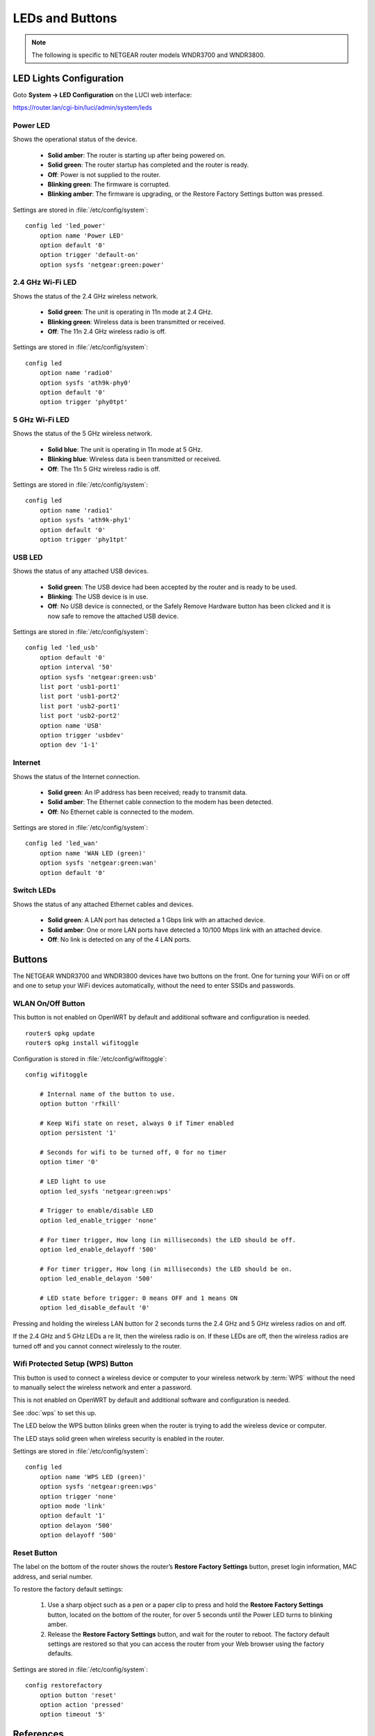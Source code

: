 LEDs and Buttons
================

.. note::
   The following is specific to NETGEAR router models WNDR3700 and WNDR3800.


.. image:: wndr3800-front.*
    :alt: NETGEAR WNDR3800


LED Lights Configuration
------------------------

Goto **System -> LED Configuration** on the LUCI web interface:

https://router.lan/cgi-bin/luci/admin/system/leds


Power LED
^^^^^^^^^

.. image:: power-led.*
    :alt: Power LED
    :align: left

Shows the operational status of the device.

 * **Solid amber**: The router is starting up after being powered on.
 * **Solid green**: The router startup has completed and the router is ready.
 * **Off**: Power is not supplied to the router.
 * **Blinking green**: The firmware is corrupted.
 * **Blinking amber**: The firmware is upgrading, or the Restore Factory Settings button was pressed.


Settings are stored in :file:`/etc/config/system`::

    config led 'led_power'
        option name 'Power LED'
        option default '0'
        option trigger 'default-on'
        option sysfs 'netgear:green:power'



2.4 GHz Wi-Fi LED
^^^^^^^^^^^^^^^^^

.. image:: radio0-led.*
    :alt: 2.4 GHz LED
    :align: left

Shows the status of the 2.4 GHz wireless network.

 * **Solid green**: The unit is operating in 11n mode at 2.4 GHz.
 * **Blinking green**: Wireless data is been transmitted or received.
 * **Off**: The 11n 2.4 GHz wireless radio is off.

Settings are stored in :file:`/etc/config/system`::

    config led
        option name 'radio0'
        option sysfs 'ath9k-phy0'
        option default '0'
        option trigger 'phy0tpt'


5 GHz Wi-Fi LED
^^^^^^^^^^^^^^^

.. image:: radio1-led.*
    :alt: 5 GHz LED
    :align: left

Shows the status of the 5 GHz wireless network.

 * **Solid blue**: The unit is operating in 11n mode at 5 GHz.
 * **Blinking blue**: Wireless data is been transmitted or received.
 * **Off**: The 11n 5 GHz wireless radio is off.

Settings are stored in :file:`/etc/config/system`::

    config led
        option name 'radio1'
        option sysfs 'ath9k-phy1'
        option default '0'
        option trigger 'phy1tpt'


USB LED
^^^^^^^

.. image:: usb-led.*
    :alt: USB LED
    :align: left

Shows the status of any attached USB devices.

 * **Solid green**: The USB device had been accepted by the router and is ready to be used.
 * **Blinking**: The USB device is in use.
 * **Off**: No USB device is connected, or the Safely Remove Hardware button has been clicked and it is now safe to remove the attached USB device.

Settings are stored in :file:`/etc/config/system`::

    config led 'led_usb'
        option default '0'
        option interval '50'
        option sysfs 'netgear:green:usb'
        list port 'usb1-port1'
        list port 'usb1-port2'
        list port 'usb2-port1'
        list port 'usb2-port2'
        option name 'USB'
        option trigger 'usbdev'
        option dev '1-1'


Internet
^^^^^^^^

.. image:: wan-led.*
    :alt: Internet LED
    :align: left

Shows the status of the Internet connection.

 * **Solid green**: An IP address has been received; ready to transmit data.
 * **Solid amber**: The Ethernet cable connection to the modem has been detected.
 * **Off**: No Ethernet cable is connected to the modem.

Settings are stored in :file:`/etc/config/system`::

    config led 'led_wan'
        option name 'WAN LED (green)'
        option sysfs 'netgear:green:wan'
        option default '0'


Switch LEDs
^^^^^^^^^^^

Shows the status of any attached Ethernet cables and devices.

 * **Solid green**: A LAN port has detected a 1 Gbps link with an attached device.
 * **Solid amber**: One or more LAN ports have detected a 10/100 Mbps link with an attached device.
 * **Off**: No link is detected on any of the 4 LAN ports.


Buttons
-------

The NETGEAR WNDR3700 and WNDR3800 devices have two buttons on the front. One
for turning your WiFi on or off and one to setup your WiFi devices
automatically, without the need to enter SSIDs and passwords.


WLAN On/Off Button
^^^^^^^^^^^^^^^^^^

.. image:: wifi-toggle.*
    :alt: WLAN On/Off button
    :align: left

This button is not enabled on OpenWRT by default and additional software and
configuration is needed.

::

    router$ opkg update
    router$ opkg install wifitoggle

Configuration is stored in :file:`/etc/config/wifitoggle`::

    config wifitoggle

        # Internal name of the button to use.
        option button 'rfkill'

        # Keep Wifi state on reset, always 0 if Timer enabled
        option persistent '1'

        # Seconds for wifi to be turned off, 0 for no timer
        option timer '0'

        # LED light to use
        option led_sysfs 'netgear:green:wps'

        # Trigger to enable/disable LED
        option led_enable_trigger 'none'

        # For timer trigger, How long (in milliseconds) the LED should be off.
        option led_enable_delayoff '500'

        # For timer trigger, How long (in milliseconds) the LED should be on.
        option led_enable_delayon '500'

        # LED state before trigger: 0 means OFF and 1 means ON
        option led_disable_default '0'


Pressing and holding the wireless LAN button for 2 seconds turns the 2.4 GHz
and 5 GHz wireless radios on and off. 

If the 2.4 GHz and 5 GHz LEDs a re lit, then the wireless radio is on. If
these LEDs are off, then the wireless radios are turned off and you cannot
connect wirelessly to the router.


Wifi Protected Setup (WPS) Button
^^^^^^^^^^^^^^^^^^^^^^^^^^^^^^^^^

.. image:: wps-button.*
    :alt: WLAN On/Off button
    :align: left

This button is used to connect a wireless device or computer to your wireless
network by :term:`WPS` without the need to manually select the wireless
network and enter a password.

This is not enabled on OpenWRT by default and additional software and
configuration is needed.

See :doc:`wps` to set this up.

The LED below the WPS button blinks green when the router is trying to add the
wireless device or computer.

The LED stays solid green when wireless security is enabled in the router.

Settings are stored in :file:`/etc/config/system`::

    config led
        option name 'WPS LED (green)'
        option sysfs 'netgear:green:wps'
        option trigger 'none'
        option mode 'link'
        option default '1'
        option delayon '500'
        option delayoff '500'


Reset Button
^^^^^^^^^^^^

The label on the bottom of the router shows the router’s **Restore Factory
Settings** button, preset login information, MAC address, and serial number.


.. image:: wndr3800-back.*
    :alt: NETGEAR WNDR3800

.. image:: wndr3800-reset.*
    :alt: NETGEAR WNDR3800


To restore the factory default settings:

   #. Use a sharp object such as a pen or a paper clip to press and hold the
      **Restore Factory Settings** button, located on the bottom of the router,
      for over 5 seconds until the Power LED turns to blinking amber.

   #. Release the **Restore Factory Settings** button, and wait for the router
      to reboot. The factory default settings are restored so that you can
      access the router from your Web browser using the factory defaults.


Settings are stored in :file:`/etc/config/system`::

    config restorefactory
        option button 'reset'
        option action 'pressed'
        option timeout '5'


References
----------

 * https://openwrt.org/toh/netgear/wndr3700
 * https://openwrt.org/toh/netgear/wndr3800
